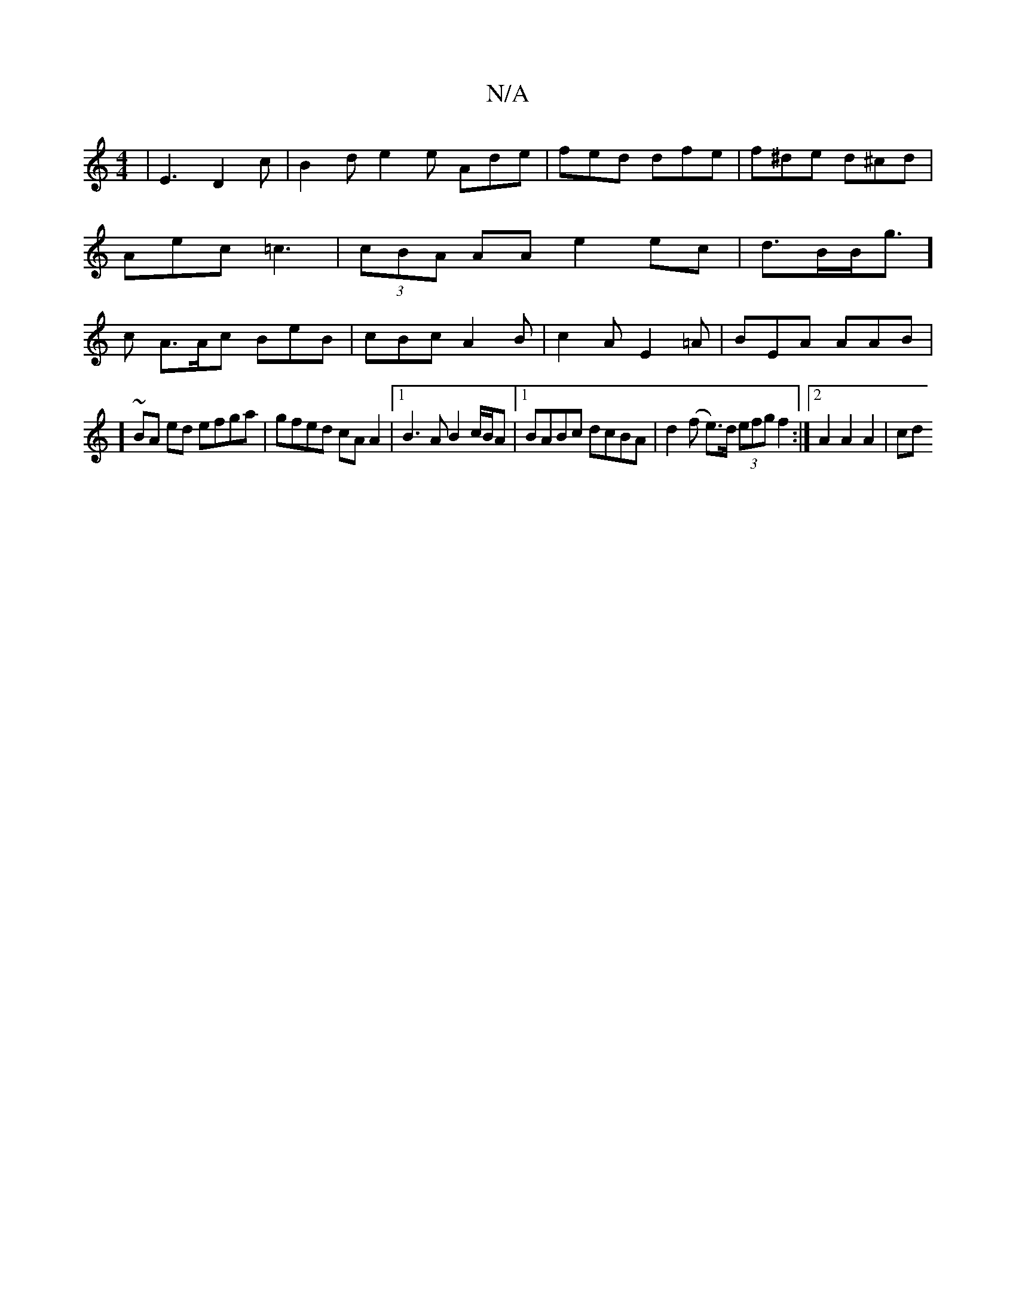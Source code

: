 X:1
T:N/A
M:4/4
R:N/A
K:Cmajor
|
E3 D2c|B2d e2e Ade|fed dfe|f^de d^cd|Aec =c3|(3cBA AA e2 ec|
d>BB<g] c -A>Ac BeB|cBc A2B|
c2A E2=A|BEA AAB|!slm]~BA ed efga|gfed cAA2|1 B3A B2c/B/A |1 BABc dcBA|d2 (f e>)d (3efg f2 :|2 A2 A2 A2 | cd